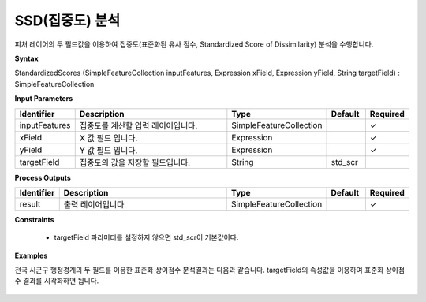 .. _standardizedscores:

SSD(집중도) 분석
=================================

피처 레이어의 두 필드값을 이용하여 집중도(표준화된 유사 점수, Standardized Score of Dissimilarity) 분석을 수행합니다.

**Syntax**

StandardizedScores (SimpleFeatureCollection inputFeatures, Expression xField, Expression yField, String targetField) : SimpleFeatureCollection

**Input Parameters**

.. list-table::
   :widths: 10 50 20 10 10

   * - **Identifier**
     - **Description**
     - **Type**
     - **Default**
     - **Required**

   * - inputFeatures
     - 집중도를 계산할 입력 레이어입니다.
     - SimpleFeatureCollection
     -
     - ✓

   * - xField
     - X 값 필드 입니다.
     - Expression
     -
     - ✓

   * - yField
     - Y 값 필드 입니다.
     - Expression
     -
     - ✓

   * - targetField
     - 집중도의 값을 저장할 필드입니다.
     - String
     - std_scr
     -

**Process Outputs**

.. list-table::
   :widths: 10 50 20 10 10

   * - **Identifier**
     - **Description**
     - **Type**
     - **Default**
     - **Required**

   * - result
     - 출력 레이어입니다.
     - SimpleFeatureCollection
     -
     - ✓

**Constraints**

 - targetField 파라미터를 설정하지 않으면 std_scr이 기본값이다.

**Examples**

전국 시군구 행정경계의 두 필드를 이용한 표준화 상이점수 분석결과는 다음과 같습니다. targetField의 속성값을 이용하여 표준화 상이점수 결과를 시각화하면 됩니다.

  .. image:: images/standardizedscores.png
